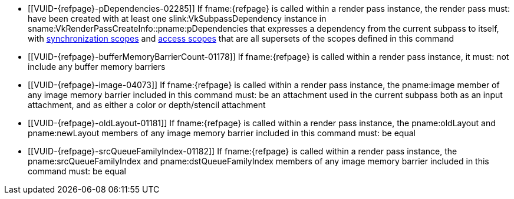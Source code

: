 // Copyright 2019-2023 The Khronos Group Inc.
//
// SPDX-License-Identifier: CC-BY-4.0

// Common Valid Usage
// Common to vkCmdPipelineBarrier* commands
  * [[VUID-{refpage}-pDependencies-02285]]
    If fname:{refpage} is called within a render pass instance, the render
    pass must: have been created with at least one slink:VkSubpassDependency
    instance in sname:VkRenderPassCreateInfo::pname:pDependencies that
    expresses a dependency from the current subpass to itself, with
    <<synchronization-dependencies-scopes, synchronization scopes>> and
    <<synchronization-dependencies-access-scopes, access scopes>> that are
    all supersets of the scopes defined in this command
  * [[VUID-{refpage}-bufferMemoryBarrierCount-01178]]
    If fname:{refpage} is called within a render pass instance, it must: not
    include any buffer memory barriers
  * [[VUID-{refpage}-image-04073]]
    If fname:{refpage} is called within a render pass instance, the
    pname:image member of any image memory barrier included in this command
    must: be an attachment used in the current subpass both as an input
    attachment, and as either a color or depth/stencil attachment
  * [[VUID-{refpage}-oldLayout-01181]]
    If fname:{refpage} is called within a render pass instance, the
    pname:oldLayout and pname:newLayout members of any image memory barrier
    included in this command must: be equal
  * [[VUID-{refpage}-srcQueueFamilyIndex-01182]]
    If fname:{refpage} is called within a render pass instance, the
    pname:srcQueueFamilyIndex and pname:dstQueueFamilyIndex members of any
    image memory barrier included in this command must: be equal
ifdef::VK_VERSION_1_1,VK_KHR_multiview[]
  * [[VUID-{refpage}-dependencyFlags-01186]]
    If fname:{refpage} is called outside of a render pass instance,
    ename:VK_DEPENDENCY_VIEW_LOCAL_BIT must: not be included in the
    dependency flags
endif::VK_VERSION_1_1,VK_KHR_multiview[]
ifdef::VK_VERSION_1_3,VK_KHR_dynamic_rendering[]
  * [[VUID-{refpage}-None-06191]]
    If fname:{refpage} is called within a render pass instance, the render
    pass must: not have been started with flink:vkCmdBeginRendering
endif::VK_VERSION_1_3,VK_KHR_dynamic_rendering[]
// Common Valid Usage
